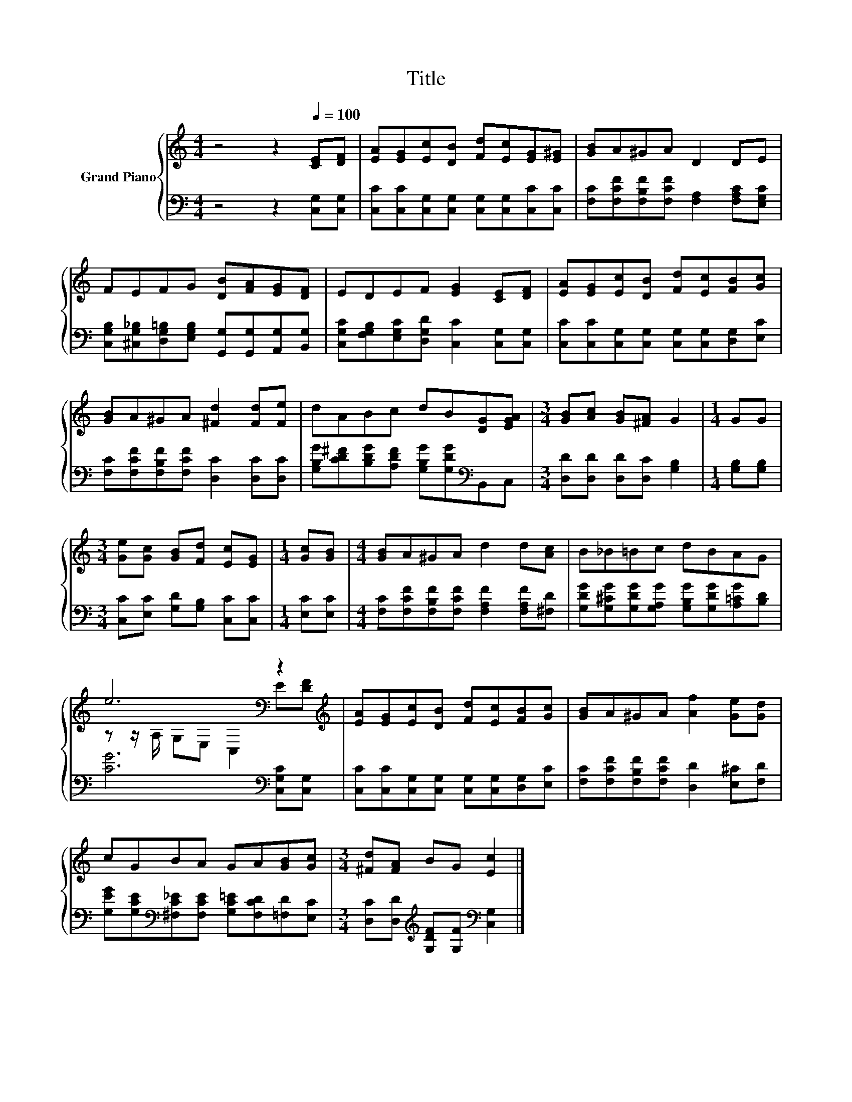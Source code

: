 X:1
T:Title
%%score { ( 1 3 ) | 2 }
L:1/8
M:4/4
K:C
V:1 treble nm="Grand Piano"
V:3 treble 
V:2 bass 
V:1
 z4 z2[Q:1/4=100] [CE][DF] | [EA][EG][Ec][DB] [Fd][Ec][EG][E^G] | [GB]A^GA D2 DE | %3
 FEFG [DB][FA][EG][DF] | EDEF [EG]2 [CE][DF] | [EA][EG][Ec][DB] [Fd][Ec][FB][Gc] | %6
 [GB]A^GA [^Fd]2 [Fd][Fe] | dABc dB[DG][EGA] |[M:3/4] [GB][Ac] [GB][^FA] G2 |[M:1/4] GG | %10
[M:3/4] [Ge][Gc] [GB][Fd] [Ec][EG] |[M:1/4] [Gc][GB] |[M:4/4] [GB]A^GA d2 d[Ac] | B_B=Bc dBAG | %14
 e6[K:bass] z2[K:treble] | [EA][EG][Ec][DB] [Fd][Ec][FB][Gc] | [GB]A^GA [Af]2 [Ge][Gd] | %17
 cGBA GA[GB][Gc] |[M:3/4] [^Fd][FA] BG [Ec]2 |] %19
V:2
 z4 z2 [C,G,][C,G,] | [C,C][C,C][C,G,][C,G,] [C,G,][C,G,][C,C][C,C] | %2
 [F,C][F,CF][F,B,F][F,CF] [F,A,]2 [F,A,C][E,G,C] | %3
 [C,G,B,][^C,G,_B,][D,G,=B,][E,G,B,] [G,,G,][G,,G,][A,,G,][B,,G,] | %4
 [C,G,C][F,G,B,][E,G,C][D,G,D] [C,C]2 [C,G,][C,G,] | %5
 [C,C][C,C][C,G,][C,G,] [C,G,][C,G,][D,G,][E,C] | [F,C][F,CF][F,B,F][F,CF] [D,C]2 [D,C][D,C] | %7
 [G,B,G][CD^F][B,DG][A,DF] [G,B,G][G,DG][K:bass]B,,C, |[M:3/4] [D,D][D,D] [D,D][D,C] [G,B,]2 | %9
[M:1/4] [G,B,][G,B,] |[M:3/4] [C,C][E,C] [G,D][G,B,] [C,C][C,C] |[M:1/4] [E,C][E,C] | %12
[M:4/4] [F,C][F,CF][F,B,F][F,CF] [F,A,F]2 [F,A,F][^F,D] | %13
 [G,DG][G,^CG][G,DG][G,A,G] [G,B,G][G,DG][A,=CG][B,D] | [CG]6[K:bass] [C,G,C][C,G,] | %15
 [C,C][C,C][C,G,][C,G,] [C,G,][C,G,][D,G,][E,C] | [F,C][F,CF][F,B,F][F,CF] [D,D]2 [E,^C][F,D] | %17
 [G,EG][G,CE][K:bass][^F,C_E][F,CE] [G,C=E][F,CD][=F,D][E,C] | %18
[M:3/4] [D,C][D,D][K:treble] [G,DF][G,F][K:bass] [C,G,]2 |] %19
V:3
 x8 | x8 | x8 | x8 | x8 | x8 | x8 | x8 |[M:3/4] x6 |[M:1/4] x2 |[M:3/4] x6 |[M:1/4] x2 | %12
[M:4/4] x8 | x8 | z z/[K:bass] A,/ G,E, C,2 E[K:treble][DF] | x8 | x8 | x8 |[M:3/4] x6 |] %19

